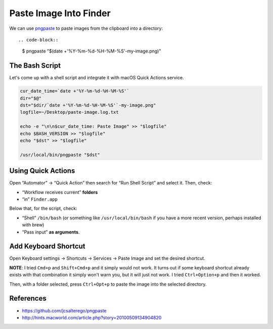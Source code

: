 =======================
Paste Image Into Finder
=======================

We can use pngpaste_ to paste images from the clipboard into a directory::

.. code-block::
   $ pngpaste "$(date +'%Y-%m-%d-%H-%M-%S'-my-image.png)"

.. _pngpaste: https://github.com/jcsalterego/pngpaste


The Bash Script
-------------------

Let's come up with a shell script and integrate it with macOS Quick
Actions service.

.. code-block:: bash

   cur_date_time=`date +'%Y-%m-%d-%H-%M-%S'`
   dir="$@"
   dst="$dir/`date +'%Y-%m-%d-%H-%M-%S'`-my-image.png"
   logfile=~/Desktop/paste-image.log.txt

   echo -e "\n\n$cur_date_time: Paste Image" >> "$logfile"
   echo $BASH_VERSION >> "$logfile"
   echo "$dst" >> "$logfile"

   /usr/local/bin/pngpaste "$dst"

Using Quick Actions
-------------------

Open “Automator” → “Quick Action” then search for “Run Shell Script” and
select it. Then, check:

- “Workflow receives current” **folders**
- “in” ``Finder.app``

Below that, for the script, check:

- “Shell” ``/bin/bash`` (or something like ``/usr/local/bin/bash`` if
  you have a more recent version, perhaps installed with brew)
- “Pass input” **as arguments**.

.. image:: ./finder-paste-image.assets/2021-08-08-11-41-42-my-image.png
   :alt: macos quick action paste image with pngpaste

Add Keyboard Shortcut
---------------------

Open Keyboard settings → Shortcuts → Services → Paste Image and set
the desired shortcut.

**NOTE**: I tried ``Cmd+p`` and ``Shift+Cmd+p`` and it simply would
not work. It turns out if some keyboard shortcut already exists with
that combination it simply won't warn you, but it will just not
work. I tried ``Ctrl+Option+p`` and then it worked.

.. image:: ./finder-paste-image.assets/2021-08-08-11-46-26-my-image.png
   :alt: add keyboard shortcut for the service

.. info::

   For some reason, a folder has to be selected, not just “entered
   into”. See this screenshot:

.. image:: ./finder-paste-image.assets/2021-08-27-21-52-41.png
   :alt: A folder has to be selected in finder to paste an image into

Then, with a folder selected, press ``Ctrl+Opt+p`` to paste the image
into the selected directory.

References
----------

- https://github.com/jcsalterego/pngpaste
- http://hints.macworld.com/article.php?story=20100509134904820



